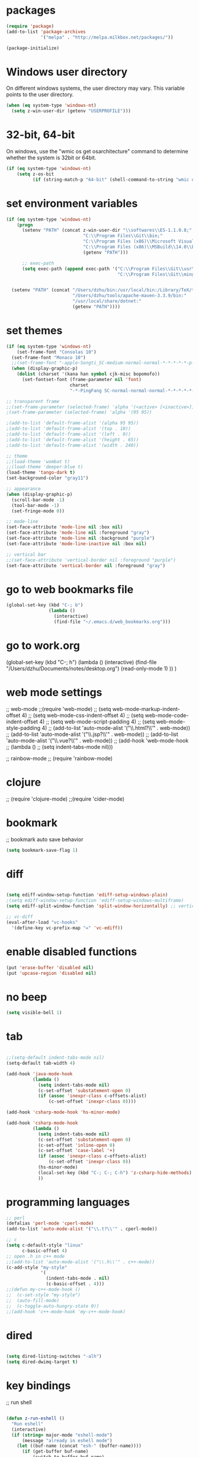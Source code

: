 * packages
#+BEGIN_SRC emacs-lisp
(require 'package)
(add-to-list 'package-archives
             '("melpa" . "http://melpa.milkbox.net/packages/"))

(package-initialize)

#+END_SRC

* Windows user directory
On different windows systems, the user directory may vary. This
variable points to the user directory.

#+BEGIN_SRC emacs-lisp
  (when (eq system-type 'windows-nt)
    (setq z-win-user-dir (getenv "USERPROFILE")))
#+END_SRC

* 32-bit, 64-bit
On windows, use the "wmic os get osarchitecture" command to determine
whether the system is 32bit or 64bit.

#+BEGIN_SRC emacs-lisp
  (if (eq system-type 'windows-nt)
      (setq z-os-bit
            (if (string-match-p "64-bit" (shell-command-to-string "wmic os get osarchitecture")) 64 32)))
#+END_SRC

* set environment variables
#+BEGIN_SRC emacs-lisp
  (if (eq system-type 'windows-nt)
      (progn
        (setenv "PATH" (concat z-win-user-dir "\\softwares\\ES-1.1.0.8;"
                               "C:\\Program Files\\Git\\bin;"
                               "C:\\Program Files (x86)\\Microsoft Visual Studio 14.0\\VC\\bin;"
                               "C:\\Program Files (x86)\\MSBuild\\14.0\\Bin;"
                               (getenv "PATH")))

        ;; exec-path
        (setq exec-path (append exec-path '("C:\\Program Files\\Git\\usr\\bin" ; diff
                                            "C:\\Program Files\\Git\\mingw64\\bin"))))
     

    (setenv "PATH" (concat "/Users/dzhu/bin:/usr/local/bin:/Library/TeX/texbin:/sw/bin:"
                           "/Users/dzhu/tools/apache-maven-3.3.9/bin:"
                           "/usr/local/share/dotnet:"
                           (getenv "PATH"))))
#+END_SRC

* set themes
#+BEGIN_SRC emacs-lisp
  (if (eq system-type 'windows-nt)
      (set-frame-font "Consolas 10")
    (set-frame-font "Monaco 10")
    ;;(set-frame-font "-apple-Songti_SC-medium-normal-normal-*-*-*-*-*-p-0-iso10646-1")
    (when (display-graphic-p)
      (dolist (charset '(kana han symbol cjk-misc bopomofo))
        (set-fontset-font (frame-parameter nil 'font)
                          charset
                          "-*-PingFang SC-normal-normal-normal-*-*-*-*-*-p-0-iso10646-1"))))

  ;; transparent frame
  ;;(set-frame-parameter (selected-frame) 'alpha '(<active> [<inactive>]))
  ;(set-frame-parameter (selected-frame) 'alpha '(95 95))

  ;(add-to-list 'default-frame-alist '(alpha 95 95))
  ;(add-to-list 'default-frame-alist '(top . 10))
  ;(add-to-list 'default-frame-alist '(left . 0))
  ;(add-to-list 'default-frame-alist '(height . 65))
  ;(add-to-list 'default-frame-alist '(width . 240))

  ;; theme
  ;;(load-theme 'wombat t)
  ;;(load-theme 'deeper-blue t)
  (load-theme 'tango-dark t)
  (set-background-color "gray11")

  ;; appearance
  (when (display-graphic-p)
    (scroll-bar-mode -1)
    (tool-bar-mode -1)
    (set-fringe-mode 0))

  ;; mode-line
  (set-face-attribute 'mode-line nil :box nil)
  (set-face-attribute 'mode-line nil :foreground "gray")
  (set-face-attribute 'mode-line nil :background "purple")
  (set-face-attribute 'mode-line-inactive nil :box nil)

  ;; vertical bar
  ;;(set-face-attribute 'vertical-border nil :foreground "purple")
  (set-face-attribute 'vertical-border nil :foreground "gray")

#+END_SRC

* go to web bookmarks file
#+BEGIN_SRC emacs-lisp
  (global-set-key (kbd "C-; b")
                  (lambda ()
                    (interactive)
                    (find-file "~/.emacs.d/web_bookmarks.org")))
#+END_SRC

* go to work.org
  (global-set-key (kbd "C-; h")
				  (lambda ()
					(interactive)
					(find-file "/Users/dzhu/Documents/notes/desktop.org")
					(read-only-mode 1)
					))
  )

* web mode settings
;; web-mode
;;(require 'web-mode)
;; (setq web-mode-markup-indent-offset 4)
;; (setq web-mode-css-indent-offset 4)
;; (setq web-mode-code-indent-offset 4)
;; (setq web-mode-script-padding 4)
;; (setq web-mode-style-padding 4)
;; (add-to-list 'auto-mode-alist '("\\.html?\\'" . web-mode))
;; (add-to-list 'auto-mode-alist '("\\.jsp?\\'" . web-mode))
;; (add-to-list 'auto-mode-alist '("\\.vue?\\'" . web-mode))
;; (add-hook 'web-mode-hook
;; 		  (lambda ()
;; 			(setq indent-tabs-mode nil)))

;; rainbow-mode
;; (require 'rainbow-mode)

* clojure
;; (require 'clojure-mode)
;;(require 'cider-mode)

* bookmark
;; bookmark auto save behavior
#+BEGIN_SRC emacs-lisp
(setq bookmark-save-flag 1)
#+END_SRC

* diff
#+BEGIN_SRC emacs-lisp

(setq ediff-window-setup-function 'ediff-setup-windows-plain)
;(setq ediff-window-setup-function 'ediff-setup-windows-multiframe)
(setq ediff-split-window-function 'split-window-horizontally) ;; vertical!!

;; vc-diff
(eval-after-load "vc-hooks"
  '(define-key vc-prefix-map "=" 'vc-ediff))
  
#+END_SRC

* enable disabled functions
#+BEGIN_SRC emacs-lisp
(put 'erase-buffer 'disabled nil)
(put 'upcase-region 'disabled nil)
#+END_SRC

* no beep
#+BEGIN_SRC emacs-lisp
(setq visible-bell 1)
#+END_SRC

* tab
#+BEGIN_SRC emacs-lisp

;;(setq-default indent-tabs-mode nil)
(setq-default tab-width 4)

(add-hook 'java-mode-hook
		  (lambda ()
			(setq indent-tabs-mode nil)
			(c-set-offset 'substatement-open 0)
			(if (assoc 'inexpr-class c-offsets-alist)
				(c-set-offset 'inexpr-class 0))))

(add-hook 'csharp-mode-hook 'hs-minor-mode)

(add-hook 'csharp-mode-hook
		  (lambda ()
			(setq indent-tabs-mode nil)
			(c-set-offset 'substatement-open 0)
			(c-set-offset 'inline-open 0)
			(c-set-offset 'case-label '+)
			(if (assoc 'inexpr-class c-offsets-alist)
				(c-set-offset 'inexpr-class 0))
			(hs-minor-mode)
			(local-set-key (kbd "C-; C-; C-h") 'z-csharp-hide-methods)
			))

#+END_SRC

* programming languages
#+BEGIN_SRC emacs-lisp
;; perl
(defalias 'perl-mode 'cperl-mode)
(add-to-list 'auto-mode-alist '("\\.t?\\'" . cperl-mode))

;; c
(setq c-default-style "linux"
      c-basic-offset 4)
;; open .h in c++ mode
;;(add-to-list 'auto-mode-alist '("\\.h\\'" . c++-mode))
(c-add-style "my-style"
             '(
               (indent-tabs-mode . nil)
               (c-basic-offset . 4)))
;;(defun my-c++-mode-hook ()
;;  (c-set-style "my-style")
;;  (auto-fill-mode)
;;  (c-toggle-auto-hungry-state 0))
;;(add-hook 'c++-mode-hook 'my-c++-mode-hook)

#+END_SRC

* dired
#+BEGIN_SRC emacs-lisp

(setq dired-listing-switches "-alh")
(setq dired-dwimq-target t)

#+END_SRC

* key bindings
;; run shell
#+BEGIN_SRC emacs-lisp

(defun z-run-eshell ()
  "Run eshell"
  (interactive)
  (if (string= major-mode "eshell-mode")
	  (message "already in eshell mode")
	(let ((buf-name (concat "esh-" (buffer-name))))
	  (if (get-buffer buf-name)
		  (switch-to-buffer buf-name)
		(progn (eshell "dummy")
			   (rename-buffer buf-name))))))

(global-set-key (kbd "C-x C-h") 'z-run-eshell)

;; ffap
(global-set-key (kbd "C-x f") 'find-file-at-point)

;; buffer-menu
;;(global-set-key (kbd "C-x C-b") 'buffer-menu)
;; ibuffer
(global-set-key (kbd "C-x C-b") 'ibuffer)

;; line number
;;(global-linum-mode t)

#+END_SRC

* org-mode
;;(setq org-export-with-sub-superscripts nil) (setq
;;org-default-notes-file "/Users/dzhu/Documents/notes/notes.org")

By default, (org-cycle-agenda-files) is bound to C-', C-,. I use C-,
for set-mark-command, and use the following code to override the
default org key binding.

#+BEGIN_SRC emacs-lisp
  (add-hook 'org-mode-hook
            (lambda ()
              (local-set-key (kbd "C-,") 'set-mark-command)))

#+END_SRC

* mysql
;; (setq sql-mysql-program "/usr/local/bin/mysql")
;; (setq sql-mysql-login-params
;;       '((server :default "localhost")
;;         (port :default 3306)
;;         (database :default "test")
;;         (user :default "root")
;;         (password)))
;; (add-hook 'sql-interactive-mode-hook
;; 		  (lambda ()
;; 			(toggle-truncate-lines t)))
;; ;;(setq sql-user "fc")
;; ;;(setq sql-password "Fc654321")
;; ;;(setq sql-server "192.168.8.8")
;; ;;(setq sql-mysql-options "optional command line options")
;; (setq sql-connection-alist
;;       '((local (sql-product 'mysql)
;;                (sql-server "localhost")
;;                (sql-port 3306)
;;                (sql-database "fcgyldb_dot3")
;;                (sql-user "root")
;;                (sql-password "mysql"))
;;         (dev (sql-product 'mysql)
;;               (sql-server "192.168.8.6")
;;               (sql-port 3306)
;;               (sql-database "fcgyldb_docker4")
;;               (sql-user "fc")
;;               (sql-password "Fc654321"))
;; 		(prod (sql-product 'mysql)
;;               (sql-server "192.168.8.4")
;;               (sql-port 3309)
;;               (sql-database "zunpindb")
;;               (sql-user "readonly_user")
;;               (sql-password "Fengchao4006221999"))
;; 		))

* load utility el files
#+BEGIN_SRC emacs-lisp

(load-file "~/.emacs.d/mylisp/z-string.el")
(load-file "~/.emacs.d/mylisp/z-util.el")
(load-file "~/.emacs.d/mylisp/z-csharp.el")

(global-set-key (kbd "C-,") 'set-mark-command)

(global-set-key (kbd "C-; i") 'imenu)
(global-set-key (kbd "C-; p") 'z-goto-match-paren)
(global-set-key (kbd "C-; g") 'rgrep)
(global-set-key (kbd "C-; f") 'find-dired)
(ffap-bindings)
(global-set-key (kbd "C-; w") 'ffap-copy-string-as-kill)
(global-set-key (kbd "C-; C-; y") 'z-dup-line)
(global-set-key (kbd "C-; C-; i") 'z-inc-num)
(global-set-key (kbd "C-; d d") 'z-word-definition)
(global-set-key (kbd "C-; d r") 'z-word-definition-region)
(global-set-key (kbd "C-; o c") 'org-capture)

;; reminder
(load-file "~/.emacs.d/mylisp/z-reminder.el")
(z-reminder-start t)
(global-set-key (kbd "C-; r s") 'z-reminder-start)
(global-set-key (kbd "C-; r e") 'z-reminder-stop)
(global-set-key (kbd "C-; r r") 'z-reminder-report)

;; git
(load-file "~/.emacs.d/mylisp/z-git.el")
#+END_SRC

* minor mode
#+BEGIN_SRC emacs-lisp
(define-minor-mode z-shell-mode
  "Better shell interaction"
  :lighter " z-sh")
(add-hook 'shell-mode-hook 'z-shell-mode)
(add-hook 'eshell-mode-hook 'z-shell-mode)

(define-minor-mode z-code-mode
  "Accelerate coding"
  :lighter " z-code")
(add-hook 'c-mode-hook 'z-code-mode)
(add-hook 'c++-mode-hook 'z-code-mode)
(add-hook 'java-mode-hook 'z-code-mode)
(add-hook 'csharp-mode-hook 'z-code-mode)
(add-hook 'typescript-mode-hook 'z-code-mode)

(define-minor-mode z-web-mode
  "Accelerate web programming"
  :lighter " z-web")
(add-hook 'html-mode-hook 'z-web-mode)
(add-hook 'web-mode-hook 'z-web-mode)

(define-minor-mode z-msbuild-mode
  "Accelerate msbuild"
  :lighter " z-msb")

#+END_SRC

* abbreviations
#+BEGIN_SRC emacs-lisp
(load-file "~/.emacs.d/mylisp/z-abbrevs.el")
(setq-default abbrev-mode t)

#+END_SRC

* init buffer
#+BEGIN_SRC emacs-lisp
  (setq initial-buffer-choice
        (lambda ()
          (setq default-directory (expand-file-name z-win-user-dir))
          (eshell)))
#+END_SRC

* work on windows
The following code loads Windows specific helper functions.
#+BEGIN_SRC emacs-lisp
  (when (eq system-type 'windows-nt)
    (load-file "~/.emacs.d/mylisp/z-win.el"))
#+END_SRC

AutoHotKey related functions:
#+BEGIN_SRC emacs-lisp
  (when (eq system-type 'windows-nt)
    (load-file "~/.emacs.d/mylisp/z-ahk.el"))
#+END_SRC

Open file in visual studio:
#+BEGIN_SRC emacs-lisp
  (when (eq system-type 'windows-nt)
    (global-set-key (kbd "C-; C-o C-v") 'z-open-file-at-point-in-vs))
#+END_SRC

Run SQL in SSMS:
#+BEGIN_SRC emacs-lisp
  (when (eq system-type 'windows-nt)
    (add-hook 'sql-mode-hook
              (lambda ()
                (local-set-key (kbd "C-c s s") 'z-ssms-run-sql-in-region))))
#+END_SRC

NodeJS functions wrappers for working with JSON.
#+BEGIN_SRC emacs-lisp
  (load-file "~/.emacs.d/mylisp/z-node.el")
#+END_SRC

* The following config are not used
;; run as server
;; (require 'server)
;; (unless (server-running-p) (server-start))

;; macros
;(fset 'comment-c [?\C-a ?\C-x ?\C-x ?\C-a ?\C-x ?r ?t ?/ ?/ return])
;(put 'comment-c 'kmacro t)


;;auto-complete
;;(require 'auto-complete)
;;(global-auto-complete-mode t)

;; yasnippet
;;(add-to-list 'load-path "~/.emacs.d/snippets")
;;(require 'yasnippet)
;;(yas-global-mode 1)
;;(global-set-key (kbd "C-; TAB") 'yas-expand)
